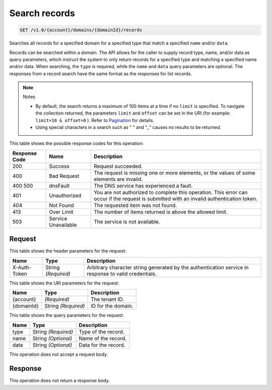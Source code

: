 
.. THIS OUTPUT IS GENERATED FROM THE WADL. DO NOT EDIT.

.. _api-operations-get-search-records-v1.0-account-domains-domainid-records:

Search records
^^^^^^^^^^^^^^^^^^^^^^^^^^^^^^^^^^^^^^^^^^^^^^^^^^^^^^^^^^^^^^^^^^^^^^^^^^^^^^^^

.. code::

    GET /v1.0/{account}/domains/{domainId}/records

Searches all records for a specified domain for a specified type that match a specified ``name`` and/or ``data``.

Records can be searched within a domain. The API allows for the caller to supply record type, name, and/or data as query parameters, which instruct the system to only return records for a specified type and matching a specified name and/or data. When searching, the ``type`` is required, while the ``name`` and ``data`` query parameters are optional. The responses from a record search have the same format as the responses for list records.

.. note::
   Notes 
   
   *  By default, the search returns a maximum of 100 items at a time if no ``limit`` is specified. To navigate the collection returned, the parameters ``limit`` and ``offset`` can be set in the URI (for example: ``limit=10 & offset=0`` ). Refer to `Pagination <http://docs.rackspace.com/cdns/api/v1.0/cdns-devguide/content/pagination.html>`__ for details.
   *  Using special characters in a search such as " " and "_" causes no results to be returned.
   
   
   



This table shows the possible response codes for this operation:


+--------------------------+-------------------------+-------------------------+
|Response Code             |Name                     |Description              |
+==========================+=========================+=========================+
|200                       |Success                  |Request succeeded.       |
+--------------------------+-------------------------+-------------------------+
|400                       |Bad Request              |The request is missing   |
|                          |                         |one or more elements, or |
|                          |                         |the values of some       |
|                          |                         |elements are invalid.    |
+--------------------------+-------------------------+-------------------------+
|400 500                   |dnsFault                 |The DNS service has      |
|                          |                         |experienced a fault.     |
+--------------------------+-------------------------+-------------------------+
|401                       |Unauthorized             |You are not authorized   |
|                          |                         |to complete this         |
|                          |                         |operation. This error    |
|                          |                         |can occur if the request |
|                          |                         |is submitted with an     |
|                          |                         |invalid authentication   |
|                          |                         |token.                   |
+--------------------------+-------------------------+-------------------------+
|404                       |Not Found                |The requested item was   |
|                          |                         |not found.               |
+--------------------------+-------------------------+-------------------------+
|413                       |Over Limit               |The number of items      |
|                          |                         |returned is above the    |
|                          |                         |allowed limit.           |
+--------------------------+-------------------------+-------------------------+
|503                       |Service Unavailable      |The service is not       |
|                          |                         |available.               |
+--------------------------+-------------------------+-------------------------+


Request
""""""""""""""""


This table shows the header parameters for the request:

+--------------------------+-------------------------+-------------------------+
|Name                      |Type                     |Description              |
+==========================+=========================+=========================+
|X-Auth-Token              |String *(Required)*      |Arbitrary character      |
|                          |                         |string generated by the  |
|                          |                         |authentication service   |
|                          |                         |in response to valid     |
|                          |                         |credentials.             |
+--------------------------+-------------------------+-------------------------+




This table shows the URI parameters for the request:

+--------------------------+-------------------------+-------------------------+
|Name                      |Type                     |Description              |
+==========================+=========================+=========================+
|{account}                 |*(Required)*             |The tenant ID.           |
+--------------------------+-------------------------+-------------------------+
|{domainId}                |String *(Required)*      |ID for the domain.       |
+--------------------------+-------------------------+-------------------------+



This table shows the query parameters for the request:

+--------------------------+-------------------------+-------------------------+
|Name                      |Type                     |Description              |
+==========================+=========================+=========================+
|type                      |String *(Required)*      |Type of the record.      |
+--------------------------+-------------------------+-------------------------+
|name                      |String *(Optional)*      |Name of the record.      |
+--------------------------+-------------------------+-------------------------+
|data                      |String *(Optional)*      |Data for the record.     |
+--------------------------+-------------------------+-------------------------+




This operation does not accept a request body.




Response
""""""""""""""""






This operation does not return a response body.




